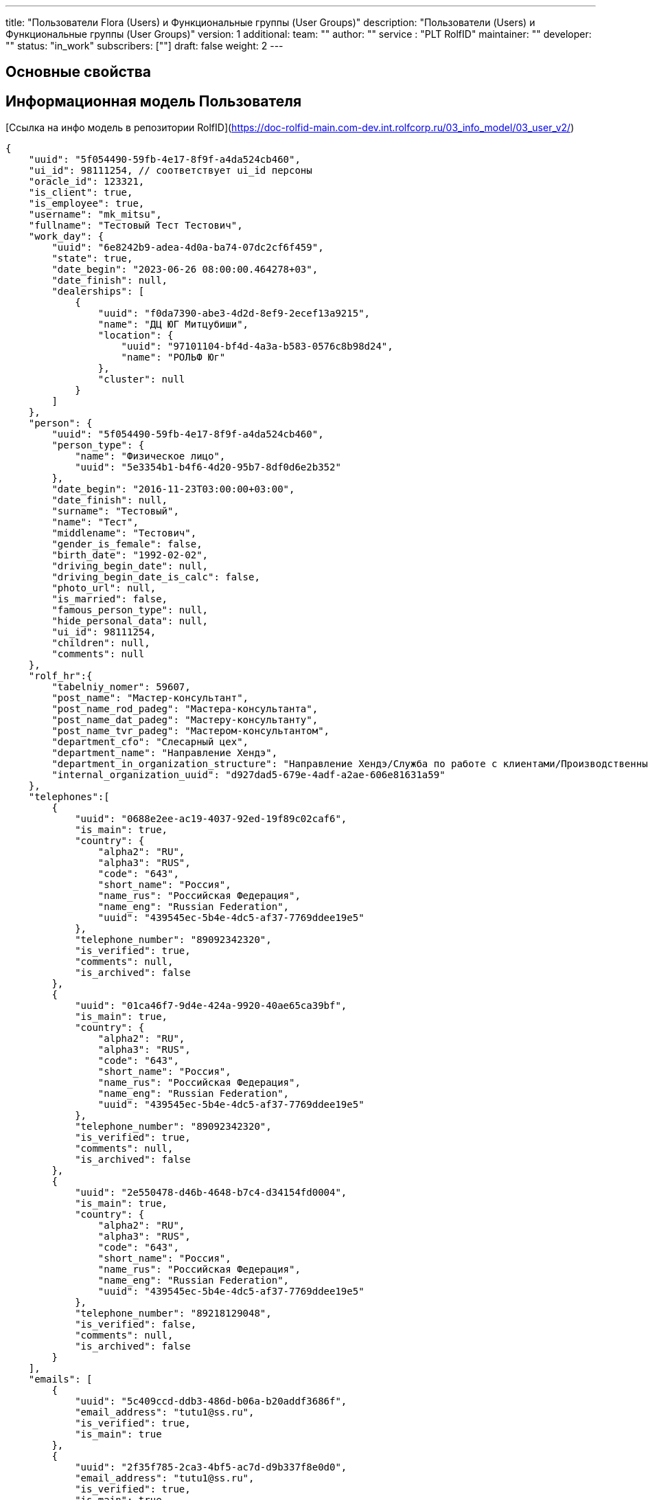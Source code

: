 ---
title: "Пользователи Flora (Users) и Функциональные группы (User Groups)"
description: "Пользователи (Users) и Функциональные группы (User Groups)"
version: 1
additional:
    team: ""
    author: ""
    service : "PLT RolfID"
    maintainer: ""
    developer: ""
    status: "in_work"
    subscribers: [""]
draft: false
weight: 2
---



== Основные свойства


== Информационная модель Пользователя

[Ссылка на инфо модель в репозитории RolfID](https://doc-rolfid-main.com-dev.int.rolfcorp.ru/03_info_model/03_user_v2/)

```json
{
    "uuid": "5f054490-59fb-4e17-8f9f-a4da524cb460",
    "ui_id": 98111254, // соответствует ui_id персоны
    "oracle_id": 123321,
    "is_client": true,
    "is_employee": true, 
    "username": "mk_mitsu",
    "fullname": "Тестовый Тест Тестович",
    "work_day": {
        "uuid": "6e8242b9-adea-4d0a-ba74-07dc2cf6f459",
        "state": true,
        "date_begin": "2023-06-26 08:00:00.464278+03",
        "date_finish": null,
        "dealerships": [
            {
                "uuid": "f0da7390-abe3-4d2d-8ef9-2ecef13a9215",
                "name": "ДЦ ЮГ Митцубиши",
                "location": {
                    "uuid": "97101104-bf4d-4a3a-b583-0576c8b98d24",
                    "name": "РОЛЬФ Юг"
                },
                "cluster": null
            }
        ]
    },
    "person": {
        "uuid": "5f054490-59fb-4e17-8f9f-a4da524cb460",
        "person_type": {
            "name": "Физическое лицо",
            "uuid": "5e3354b1-b4f6-4d20-95b7-8df0d6e2b352"
        },
        "date_begin": "2016-11-23T03:00:00+03:00",
        "date_finish": null,
        "surname": "Тестовый",
        "name": "Тест",
        "middlename": "Тестович",
        "gender_is_female": false,
        "birth_date": "1992-02-02",
        "driving_begin_date": null,
        "driving_begin_date_is_calc": false,
        "photo_url": null,
        "is_married": false,
        "famous_person_type": null,
        "hide_personal_data": null,
        "ui_id": 98111254,
        "children": null,
        "comments": null
    },
    "rolf_hr":{
        "tabelniy_nomer": 59607,
        "post_name": "Мастер-консультант",
        "post_name_rod_padeg": "Мастера-консультанта",
        "post_name_dat_padeg": "Мастеру-консультанту",
        "post_name_tvr_padeg": "Мастером-консультантом",
        "department_cfo": "Слесарный цех",
        "department_name": "Направление Хендэ",
        "department_in_organization_structure": "Направление Хендэ/Служба по работе с клиентами/Производственный участок/Филиал «Алтуфьево»",
        "internal_organization_uuid": "d927dad5-679e-4adf-a2ae-606e81631a59"
    },
    "telephones":[
        {
            "uuid": "0688e2ee-ac19-4037-92ed-19f89c02caf6",
            "is_main": true,
            "country": {
                "alpha2": "RU",
                "alpha3": "RUS",
                "code": "643",
                "short_name": "Россия",
                "name_rus": "Российская Федерация",
                "name_eng": "Russian Federation",
                "uuid": "439545ec-5b4e-4dc5-af37-7769ddee19e5"
            },
            "telephone_number": "89092342320",
            "is_verified": true,
            "comments": null,
            "is_archived": false
        },
        {
            "uuid": "01ca46f7-9d4e-424a-9920-40ae65ca39bf",
            "is_main": true,
            "country": {
                "alpha2": "RU",
                "alpha3": "RUS",
                "code": "643",
                "short_name": "Россия",
                "name_rus": "Российская Федерация",
                "name_eng": "Russian Federation",
                "uuid": "439545ec-5b4e-4dc5-af37-7769ddee19e5"
            },
            "telephone_number": "89092342320",
            "is_verified": true,
            "comments": null,
            "is_archived": false
        },
        {
            "uuid": "2e550478-d46b-4648-b7c4-d34154fd0004",
            "is_main": true,
            "country": {
                "alpha2": "RU",
                "alpha3": "RUS",
                "code": "643",
                "short_name": "Россия",
                "name_rus": "Российская Федерация",
                "name_eng": "Russian Federation",
                "uuid": "439545ec-5b4e-4dc5-af37-7769ddee19e5"
            },
            "telephone_number": "89218129048",
            "is_verified": false,
            "comments": null,
            "is_archived": false
        }
    ],
    "emails": [
        {
            "uuid": "5c409ccd-ddb3-486d-b06a-b20addf3686f",
            "email_address": "tutu1@ss.ru",
            "is_verified": true,
            "is_main": true
        },
        {
            "uuid": "2f35f785-2ca3-4bf5-ac7d-d9b337f8e0d0",
            "email_address": "tutu1@ss.ru",
            "is_verified": true,
            "is_main": true
        }
    ],
    "documents": [
        {
            "uuid": "7148e2ff-be4d-47a7-9ee6-e9aa847e97f5",
            "class": {
                "name": "Доверенность",
                "uuid": "c3d8f243-b16d-44f2-8e59-8c3387e51d31"
            },
            "type": {
                "name": "Доверенность",
                "uuid": "8cb51f0c-9bff-46e7-b455-8db0e3a401fb",
                "class_uuid": "c3d8f243-b16d-44f2-8e59-8c3387e51d31",
                "imenitelny_padezh": "Доверенность",
                "roditelny_padezh": "Доверенности",
                "short_name": "Доверенность"
            },
            "business_domain": {
                "name": "АСП",
                "uuid": "3c3398f4-986d-4bd4-831e-4955ef56547f"
            },
            "subtype": null,
            "series": null,
            "number": "А-ФРА/22-00834",
            "gave_organization_name": null,
            "gave_department_code": null,
            "valid_since_date": "2022-12-01T00:00:00.000Z",
            "expired_date": "2025-11-30T00:00:00.000Z",
            "date_begin": null,
            "date_finish": null,
            "is_verified": false,
            "is_hidden_for_mobile_application": true,
            "vin": null,
            "vehicle_state_registration_number": null,
            "legal_user_uuid": "7148e2ff-be4d-47a7-9ee6-e9aa847e97f5",
            "principal_for_power_of_attorney_uuid": "d927dad5-679e-4adf-a2ae-606e81631a59",
            "account_number_for_transponder": null
        },
        {
            "uuid": "7148e2ff-be4d-47a7-9ee6-e9aa847e97f5",
            "class": {
                "name": "Удост-е личности",
                "uuid": "b4b13802-8173-4be6-8207-196fe0f9d1fc"
            },
            "type": {
                "name": "Водительское удостоверение",
                "uuid": "1ed22b34-9cc8-4e80-909f-98fb60b485ca",
                "class_uuid": "b4b13802-8173-4be6-8207-196fe0f9d1fc",
                "imenitelny_padezh": null,
                "roditelny_padezh": null,
                "short_name": "ВУ"
            },
            "subtype": null,
            "series": "9927",
            "number": "529066",
            "gave_organization_name": "ГИБДД",
            "gave_department_code": null,
            "valid_since_date": "2022-02-24T00:00:00.000Z",
            "expired_date": "2032-02-24T00:00:00.000Z",
            "date_begin": "2022-03-03T21:00:00.000Z",
            "date_finish": "2032-02-23T21:00:00.000Z",
            "is_verified": true,
            "is_hidden_for_mobile_application": false,
            "vin": null,
            "vehicle_state_registration_number": null,
            "legal_user_uuid": "7148e2ff-be4d-47a7-9ee6-e9aa847e97f5",
            "principal_for_power_of_attorney_uuid": null,
            "account_number_for_transponder": null
        }
    ],
    "signatory_in_dealerships": [
        {
            "uuid": "664480c9-67e8-375f-f8b2-2d3a0fa4cde3",
            "organization_uuid": "d927dad5-679e-4adf-a2ae-606e81631a59",
            "business_domain_uuid": "3c3398f4-986d-4bd4-831e-4955ef56547f",
            "document_uuid": "7148e2ff-be4d-47a7-9ee6-e9aa847e97f5"
        },
        {
            "uuid": "21bbae26-b595-0143-3e05-a9720f170270",
            "organization_uuid": "d927dad5-679e-4adf-a2ae-606e81631a59",
            "business_domain_uuid": "3c3398f4-986d-4bd4-831e-4955ef56547f",
            "document_uuid": "7148e2ff-be4d-47a7-9ee6-e9aa847e97f5"
        },
        {
            "uuid": "ebaccbed-cd42-ec43-ed1c-80ee74b22d48",
            "organization_uuid": "d927dad5-679e-4adf-a2ae-606e81631a59",
            "business_domain_uuid": "3c3398f4-986d-4bd4-831e-4955ef56547f",
            "document_uuid": "7148e2ff-be4d-47a7-9ee6-e9aa847e97f5"
        },
        {
            "uuid": "12d013c2-d24b-4869-a40e-88d3082bf6c7",
            "organization_uuid": "d927dad5-679e-4adf-a2ae-606e81631a59",
            "business_domain_uuid": "3c3398f4-986d-4bd4-831e-4955ef56547f",
            "document_uuid": "7148e2ff-be4d-47a7-9ee6-e9aa847e97f5"
        },
        {
            "uuid": "37ad986e-0f3b-65a4-a462-d3cee621f7df",
            "organization_uuid": "d927dad5-679e-4adf-a2ae-606e81631a59",
            "business_domain_uuid": "3c3398f4-986d-4bd4-831e-4955ef56547f",
            "document_uuid": "7148e2ff-be4d-47a7-9ee6-e9aa847e97f5"
        }
    ],
    "user_group_dealership": [
        {
            "uuid": "40bb9cba-250b-4e1a-829e-2dc923f363d8",
            "name": "МК",
            "operations_managers": [
                {"uuid":"67034fb4-8c59-42c2-84cc-d9bd04e7beed"}
            ],
            "under_groups": null,
            "business_domain": [
                {"uuid":"42eaab71-0f36-4189-8aa0-07fa169e36ad"},
                {"uuid":"e805886c-c8d3-4108-b7ec-1cff6ea08231"}
            ],
            "business_subdomain": [
                {"uuid": "42eaab71-0f36-4189-8aa0-07fa169e36ad"},
                {"uuid": "e805886c-c8d3-4108-b7ec-1cff6ea08231"},
                {"uuid": "8094c426-5085-4e7f-8d56-f961ed874929"},
                {"uuid": "3c3398f4-986d-4bd4-831e-4955ef56547f"},
                {"uuid": "c4be73c8-139c-4291-8e6c-c4d73938f4bc"}
            ],
            "business_tasks_subset": [
                {"uuid": "2d5b9660-aaa2-4c90-ae53-ae9473d6cd70"}
                {"uuid": "3c4e361e-8792-4262-8a71-833daea3b7c4"},
                {"uuid": "56b74796-a32a-4d68-ae1f-d946bb4b512e"},
                {"uuid": "802bfc98-6bba-43d0-b195-3e4c68166ca0"},
                {"uuid": "8262a398-2d45-49a4-88cf-b126fdc2ed49"},
                {"uuid": "99320b9b-5107-4ddd-a9e4-2d9db4e8eb8e"},
                {"uuid": "cfefe3ee-9362-49d6-897b-6ffbf157b41c"},
                {"uuid": "e9969e22-8a3e-4720-aad4-f0da00480ab5"},
                {"uuid": "fbc95728-4a23-4fd9-b5dc-d435e760c875"}
            ],
            "user_dealership": [
                {
                    "uuid": "f0da7390-abe3-4d2d-8ef9-2ecef13a9215",
                    "name": "ДЦ ЮГ Митцубиши",
                    "location": {
                        "uuid": "97101104-bf4d-4a3a-b583-0576c8b98d24",
                        "name": "РОЛЬФ Юг"
                    },
                    "cluster": null
                },
                {
                    "uuid": "b78bef2f-dd56-489d-8f89-d2241f601df9",
                    "name": "ДЦ ЮГ Хендэ",
                    "location": {
                        "uuid": "97101104-bf4d-4a3a-b583-0576c8b98d24",
                        "name": "РОЛЬФ Юг"
                    },
                    "cluster": null
                }
            ]
        },
        {
            "uuid": "40bb9cba-250b-4e1a-829e-2dc923f363d8",
            "name": "ПК",
            "operations_managers": [
                {"uuid":"67034fb4-8c59-42c2-84cc-d9bd04e7beed"}
            ],
            "under_groups": null,
            "business_domain": [
                {"uuid":"42eaab71-0f36-4189-8aa0-07fa169e36ad"},
                {"uuid":"e805886c-c8d3-4108-b7ec-1cff6ea08231"}
            ],
            "business_subdomain": [
                {"uuid": "42eaab71-0f36-4189-8aa0-07fa169e36ad"},
                {"uuid": "e805886c-c8d3-4108-b7ec-1cff6ea08231"},
                {"uuid": "8094c426-5085-4e7f-8d56-f961ed874929"},
                {"uuid": "3c3398f4-986d-4bd4-831e-4955ef56547f"},
                {"uuid": "c4be73c8-139c-4291-8e6c-c4d73938f4bc"}
            ],
            "business_tasks_subset": [
                {"uuid": "2d5b9660-aaa2-4c90-ae53-ae9473d6cd70"}
                {"uuid": "3c4e361e-8792-4262-8a71-833daea3b7c4"},
                {"uuid": "56b74796-a32a-4d68-ae1f-d946bb4b512e"},
                {"uuid": "802bfc98-6bba-43d0-b195-3e4c68166ca0"},
                {"uuid": "8262a398-2d45-49a4-88cf-b126fdc2ed49"},
                {"uuid": "99320b9b-5107-4ddd-a9e4-2d9db4e8eb8e"},
                {"uuid": "cfefe3ee-9362-49d6-897b-6ffbf157b41c"},
                {"uuid": "e9969e22-8a3e-4720-aad4-f0da00480ab5"},
                {"uuid": "fbc95728-4a23-4fd9-b5dc-d435e760c875"}
            ],
            "user_dealership": [
                {
                    "uuid": "f0da7390-abe3-4d2d-8ef9-2ecef13a9215",
                    "name": "ДЦ ЮГ Митцубиши",
                    "location": {
                        "uuid": "97101104-bf4d-4a3a-b583-0576c8b98d24",
                        "name": "РОЛЬФ Юг",
                    },
                    "cluster": null
                },
                {
                    "uuid": "b78bef2f-dd56-489d-8f89-d2241f601df9",
                    "name": "ДЦ ЮГ Хендэ",
                    "location": {
                        "uuid": "97101104-bf4d-4a3a-b583-0576c8b98d24",
                        "name": "РОЛЬФ Юг",
                    },
                    "cluster": null
                }
            ]
        }
    ],
    "manager": { 
        "uuid": "0ab5ee5d-f8d7-438e-a574-053fd82a5648"
    },
    "under_employee": [ 
        {"uuid": "0ab5ee5d-f8d7-438e-a574-053fd82a5648"},
        {"uuid": "cfd4dfea-72b1-403a-8c77-7614a71bea0b"}
    ]
}

```


== Информационная модель Функциональной группы

[Ссылка на инфо модели ФГ в репозитории RolfID](https://doc-rolfid-main.com-dev.int.rolfcorp.ru/03_info_model/09_user_group/)

```json
{
    "uuid": "40bb9cba-250b-4e1a-829e-2dc923f363d8",
    "name": "МК",
    "operations_managers": [
        {"uuid":"67034fb4-8c59-42c2-84cc-d9bd04e7beed"}
    ],
    "under_groups": null,
    "business_domain": [
        {"uuid":"42eaab71-0f36-4189-8aa0-07fa169e36ad"},
        {"uuid":"e805886c-c8d3-4108-b7ec-1cff6ea08231"}
    ],
    "business_subdomain": [
        {"uuid": "42eaab71-0f36-4189-8aa0-07fa169e36ad"},
        {"uuid": "e805886c-c8d3-4108-b7ec-1cff6ea08231"},
        {"uuid": "8094c426-5085-4e7f-8d56-f961ed874929"},
        {"uuid": "3c3398f4-986d-4bd4-831e-4955ef56547f"},
        {"uuid": "c4be73c8-139c-4291-8e6c-c4d73938f4bc"}
    ],
    "business_tasks_subset": [
        {"uuid": "2d5b9660-aaa2-4c90-ae53-ae9473d6cd70"}
        {"uuid": "3c4e361e-8792-4262-8a71-833daea3b7c4"},
        {"uuid": "56b74796-a32a-4d68-ae1f-d946bb4b512e"},
        {"uuid": "802bfc98-6bba-43d0-b195-3e4c68166ca0"},
        {"uuid": "8262a398-2d45-49a4-88cf-b126fdc2ed49"},
        {"uuid": "99320b9b-5107-4ddd-a9e4-2d9db4e8eb8e"},
        {"uuid": "cfefe3ee-9362-49d6-897b-6ffbf157b41c"},
        {"uuid": "e9969e22-8a3e-4720-aad4-f0da00480ab5"},
        {"uuid": "fbc95728-4a23-4fd9-b5dc-d435e760c875"}
    ]
}

```

== Методы

{{% openapi source="/02_01_01_09_11_02_json/users_user_groups_openapi.json" %}}

=== Примеры использования



=== Требуется для разработки
|===
| #   | Метод | Endpoint | Description | Priority | Comments |
| --- | ----- | -------- | ----------- | -------- | -------- |
|     |       |          |             |          |          |
|     |       |          |             |          |          |
|     |       |          |             |          |          |
|===

=== Доработки
|===
| #   | Текущий | Новый | Задача | Comments |
| --- | ------- | ----- | ------ | -------- |
|     |         |       |        |          |
|     |         |       |        |          |
|     |         |       |        |          |
|===